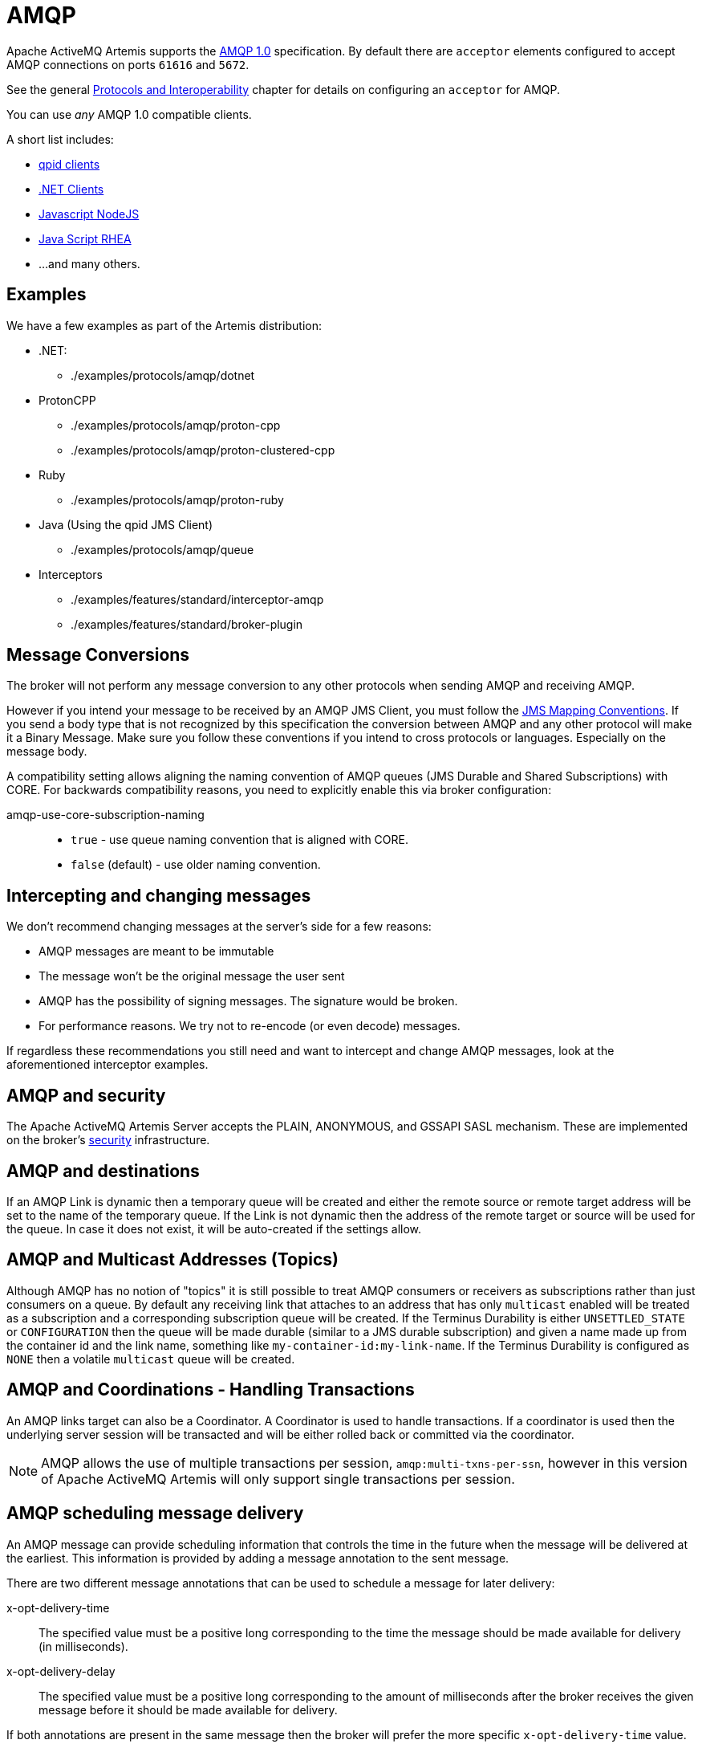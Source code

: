= AMQP

Apache ActiveMQ Artemis supports the https://www.oasis-open.org/committees/tc_home.php?wg_abbrev=amqp[AMQP 1.0] specification.
By default there are `acceptor` elements configured to accept AMQP connections on ports `61616` and `5672`.

See the general xref:protocols-interoperability.adoc[Protocols and Interoperability] chapter for details on configuring an `acceptor` for AMQP.

You can use _any_ AMQP 1.0 compatible clients.

A short list includes:

* https://qpid.apache.org/download.html[qpid clients]
* https://blogs.apache.org/activemq/entry/using-net-libraries-with-activemq[.NET Clients]
* https://github.com/noodlefrenzy/node-amqp10[Javascript NodeJS]
* https://github.com/grs/rhea[Java Script RHEA]
* ...
and many others.

== Examples

We have a few examples as part of the Artemis distribution:

* .NET:
 ** ./examples/protocols/amqp/dotnet
* ProtonCPP
 ** ./examples/protocols/amqp/proton-cpp
 ** ./examples/protocols/amqp/proton-clustered-cpp
* Ruby
 ** ./examples/protocols/amqp/proton-ruby
* Java (Using the qpid JMS Client)
 ** ./examples/protocols/amqp/queue
* Interceptors
 ** ./examples/features/standard/interceptor-amqp
 ** ./examples/features/standard/broker-plugin

== Message Conversions

The broker will not perform any message conversion to any other protocols when sending AMQP and receiving AMQP.

However if you intend your message to be received by an AMQP JMS Client, you must follow the https://www.oasis-open.org/committees/download.php/53086/amqp-bindmap-jms-v1.0-wd05.pdf[JMS Mapping Conventions].
If you send a body type that is not recognized by this specification the conversion between AMQP and any other protocol will make it a Binary Message.
Make sure you follow these conventions if you intend to cross protocols or languages.
Especially on the message body.

A compatibility setting allows aligning the naming convention of AMQP queues (JMS Durable and Shared Subscriptions) with CORE.
For backwards compatibility reasons, you need to explicitly enable this via broker configuration:

amqp-use-core-subscription-naming::
* `true` - use queue naming convention that is aligned with CORE.
* `false` (default) - use older naming convention.

== Intercepting and changing messages

We don't recommend changing messages at the server's side for a few reasons:

* AMQP messages are meant to be immutable
* The message won't be the original message the user sent
* AMQP has the possibility of signing messages.
The signature would be broken.
* For performance reasons.
We try not to re-encode (or even decode) messages.

If regardless these recommendations you still need and want to intercept and change AMQP messages, look at the aforementioned interceptor examples.

== AMQP and security

The Apache ActiveMQ Artemis Server accepts the PLAIN, ANONYMOUS, and GSSAPI SASL mechanism.
These are implemented on the broker's xref:security.adoc[security] infrastructure.

== AMQP and destinations

If an AMQP Link is dynamic then a temporary queue will be created and either the remote source or remote target address will be set to the name of the temporary queue.
If the Link is not dynamic then the address of the remote  target or source will be used for the queue.
In case it does not exist,  it will be auto-created if the settings allow.

== AMQP and Multicast Addresses (Topics)

Although AMQP has no notion of "topics" it is still possible to treat AMQP consumers or receivers as subscriptions rather than just consumers on a queue.
By default any receiving link that attaches to an address that has only `multicast` enabled will be treated as a subscription and a corresponding subscription queue will be created.
If the Terminus Durability is either `UNSETTLED_STATE` or `CONFIGURATION` then the queue will be made durable (similar to a JMS durable subscription) and given a name made up from the container id and the link name, something like `my-container-id:my-link-name`.
If the Terminus Durability is configured as `NONE` then a volatile `multicast` queue will be created.

== AMQP and Coordinations - Handling Transactions

An AMQP links target can also be a Coordinator.
A Coordinator is used to handle transactions.
If a coordinator is used then the underlying server session will be transacted and will be either rolled back or committed via the coordinator.

[NOTE]
====
AMQP allows the use of multiple transactions per session, `amqp:multi-txns-per-ssn`, however in this version of Apache ActiveMQ Artemis will only support single transactions per session.
====

== AMQP scheduling message delivery

An AMQP message can provide scheduling information that controls the time in the future when the message will be delivered at the earliest.
This information is provided by adding a message annotation to the sent message.

There are two different message annotations that can be used to schedule a message for later delivery:

x-opt-delivery-time::
 The specified value must be a positive long corresponding to the time the message should be made available for delivery (in milliseconds).
x-opt-delivery-delay::
 The specified value must be a positive long corresponding to the amount of milliseconds after the broker receives the given message before it should be made available for delivery.

If both annotations are present in the same message then the broker will prefer the more specific `x-opt-delivery-time` value.

== DLQ and Expiry transfer

AMQP Messages will be copied before transferred to a DLQ or ExpiryQueue and will receive properties and annotations during this process.

The broker also keeps an internal only property (called extra property) that is not exposed to the clients, and those will also be filled during this process.

Here is a list of Annotations and Property names AMQP Messages will receive when transferred:

|===
| Annotation name | Internal Property Name | Description

| `x-opt-ORIG-MESSAGE-ID`
| `_AMQ_ORIG_MESSAGE_ID`
| The original message ID before the transfer

| `x-opt-ACTUAL-EXPIRY`
| `_AMQ_ACTUAL_EXPIRY`
| When the expiry took place.
Milliseconds since epoch times

| `x-opt-ORIG-QUEUE`
| `_AMQ_ORIG_QUEUE`
| The original queue name before the transfer

| `x-opt-ORIG-ADDRESS`
| `_AMQ_ORIG_ADDRESS`
| The original address name before the transfer
|===

== Filtering on Message Annotations

It is possible to filter on messaging annotations if you use the prefix "m." before the annotation name.

For example if you want to filter messages sent to a specific destination, you could create your filter accordingly to this:

[,java]
----
ConnectionFactory factory = new JmsConnectionFactory("amqp://localhost:5672");
Connection connection = factory.createConnection();
Session session = connection.createSession(false, Session.AUTO_ACKNOWLEDGE);
connection.start();
javax.jms.Queue queue = session.createQueue("my-DLQ");
MessageConsumer consumer = session.createConsumer(queue, "\"m.x-opt-ORIG-ADDRESS\"='ORIGINAL_PLACE'");
Message message = consumer.receive();
----

The broker will set internal properties.
If you intend to filter after DLQ or Expiry you may choose the internal property names:

[,java]
----
// Replace the consumer creation on the previous example:
MessageConsumer consumer = session.createConsumer(queue, "_AMQ_ORIG_ADDRESS='ORIGINAL_PLACE'");
----

== Configuring AMQP Idle Timeout

It is possible to configure the AMQP Server's IDLE Timeout by setting the property amqpIdleTimeout in milliseconds on the acceptor.

This will make the server to send an AMQP frame open to the client, with your configured timeout / 2.

So, if you configured your AMQP Idle Timeout to be 60000, the server will tell the client to send frames every 30,000 milliseconds.

[,xml]
----
<acceptor name="amqp">.... ;amqpIdleTimeout=<configured-timeout>; ..... </acceptor>
----

=== Disabling Keep alive checks

if you set amqpIdleTimeout=0 that will tell clients to not sending keep alive packets towards the server.
On this case you will rely on TCP to determine when the socket needs to be closed.

[,xml]
----
<acceptor name="amqp">.... ;amqpIdleTimeout=0; ..... </acceptor>
----

This contains a real example for configuring amqpIdleTimeout:

[,xml]
----
<acceptor name="amqp">tcp://0.0.0.0:5672?amqpIdleTimeout=0;tcpSendBufferSize=1048576;tcpReceiveBufferSize=1048576;protocols=AMQP;useEpoll=true;amqpCredits=1000;amqpLowCredits=300;directDeliver=false;batchDelay=10</acceptor>
----

== Web Sockets

Apache ActiveMQ Artemis also supports AMQP over https://html.spec.whatwg.org/multipage/web-sockets.html[Web Sockets].
Modern web browsers which support Web Sockets can send and receive AMQP messages.

AMQP over Web Sockets is supported via a normal AMQP acceptor:

[,xml]
----
<acceptor name="amqp-ws-acceptor">tcp://localhost:5672?protocols=AMQP</acceptor>
----

With this configuration, Apache ActiveMQ Artemis will accept AMQP connections over Web Sockets on the port `5672`.
Web browsers can then connect to `ws://<server>:5672` using a Web Socket to send and receive AMQP messages.

